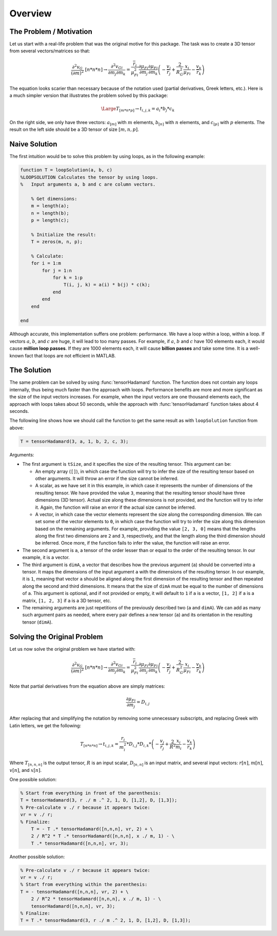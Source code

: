 Overview
========

The Problem / Motivation
------------------------

Let us start with a real-life problem that was the original motive for this
package. The task was to create a 3D tensor from several vectors/matrices so
that:

.. math::
   \frac{{\partial }^2v_G}{{\left(\partial m\right)}^2}\ [n*n*n]\to 
   \frac{{\partial }^2v_{Gi}}{\partial m_j\partial m_k}=
   \frac{{\overline{r}}_i}{{\mu }^2_{Fi}}\frac{\partial {\mu }_{Fi}}{\partial m_j}
   \frac{\partial {\mu }_{Fi}}{\partial m_k}
   \left(- \frac{v_j}{{\overline{r}}_j} + \frac{2}{R^2_G}\frac{x_i}{{\mu }_{Fi}}
   - \frac{v_k}{{\overline{r}}_k}\right)

The equation looks scarier than necessary because of the notation used (partial
derivatives, Greek letters, etc.). Here is a much simpler version that
illustrates the problem solved by this package:

.. math::
   \Large T_{[m*n*p]} \to t_{i,j,k}=a_i*b_j*c_k

On the right side, we only have three vectors: :math:`a_{[m]}` with :math:`m`
elements, :math:`b_{[n]}` with :math:`n` elements, and :math:`c_{[p]}` with
:math:`p` elements. The result on the left side should be a 3D tensor of size
:math:`[m, n, p]`.

Naive Solution
--------------

The first intuition would be to solve this problem by using loops, as in the
following example:

.. code-block:: matlab

   function T = loopSolution(a, b, c)
   %LOOPSOLUTION Calculates the tensor by using loops.
   %   Input arguments a, b and c are column vectors.
 
       % Get dimensions:
       m = length(a);
       n = length(b);
       p = length(c);
 
       % Initialize the result:
       T = zeros(m, n, p);
    
       % Calculate:
       for i = 1:m
           for j = 1:n
               for k = 1:p
                   T(i, j, k) = a(i) * b(j) * c(k);
               end
           end
       end
 
   end

Although accurate, this implementation suffers one problem: performance. We have
a loop within a loop, within a loop. If vectors :math:`a`, :math:`b`, and
:math:`c` are huge, it will lead to too many passes. For example, if :math:`a`,
:math:`b` and :math:`c` have 100 elements each, it would cause **million loop
passes**. If they are 1000 elements each, it will cause **billion passes** and
take some time. It is a well-known fact that loops are not efficient in MATLAB. 

The Solution
------------

The same problem can be solved by using :func:`tensorHadamard` function. The
function does not contain any loops internally, thus being much faster than the
approach with loops. Performance benefits are more and more significant as the
size of the input vectors increases. For example, when the input vectors are one
thousand elements each, the approach with loops takes about 50 seconds, while
the approach with :func:`tensorHadamard` function takes about 4 seconds.

The following line shows how we should call the function to get the same result
as with ``loopSolution`` function from above:

.. code-block:: matlab

   T = tensorHadamard(3, a, 1, b, 2, c, 3);

Arguments:

* The first argument is ``tSize``, and it specifies the size of the resulting
  tensor. This argument can be:

  * An empty array (``[]``), in which case the function will try to
    infer the size of the resulting tensor based on other arguments. It will
    throw an error if the size cannot be inferred.
  * A scalar, as we have set it in this example, in which case it represents the
    number of dimensions of the resulting tensor. We have provided the value
    ``3``, meaning that the resulting tensor should have three dimensions (3D
    tensor). Actual size along these dimensions is not provided, and the
    function will try to infer it. Again, the function will raise an error if
    the actual size cannot be inferred.
  * A vector, in which case the vector elements represent the size along the
    corresponding dimension. We can set some of the vector elements to ``0``, in
    which case the function will try to infer the size along this dimension
    based on the remaining arguments. For example, providing the value 
    ``[2, 3, 0]`` means that the lengths along the first two dimensions are
    ``2`` and ``3``, respectively, and that the length along the third dimension
    should be inferred. Once more, if the function fails to infer the value, the
    function will raise an error.

* The second argument is ``a``, a tensor of the order lesser than or equal to
  the order of the resulting tensor. In our example, it is a vector.
* The third argument is ``dimA``, a vector that describes how the previous
  argument (``a``) should be converted into a tensor. It maps the dimensions of
  the input argument ``a`` with the dimensions of the resulting tensor. In our
  example, it is ``1``, meaning that vector ``a`` should be aligned along the
  first dimension of the resulting tensor and then repeated along the second and
  third dimensions. It means that the size of ``dimA`` must be equal to the
  number of dimensions of ``a``. This argument is optional, and if not provided
  or empty, it will default to ``1`` if ``a`` is a vector, ``[1, 2]`` if ``a``
  is a matrix, ``[1, 2, 3]`` if ``a`` is a 3D tensor, etc.
* The remaining arguments are just repetitions of the previously described two
  (``a`` and ``dimA``). We can add as many such argument pairs as needed, where
  every pair defines a new tensor (``a``) and its orientation in the resulting
  tensor (``dimA``).

Solving the Original Problem
----------------------------

Let us now solve the original problem we have started with:

.. math::
   \frac{{\partial }^2v_G}{{\left(\partial m\right)}^2}\ [n*n*n]\to 
   \frac{{\partial }^2v_{Gi}}{\partial m_j\partial m_k}=
   \frac{{\overline{r}}_i}{{\mu }^2_{Fi}}\frac{\partial {\mu }_{Fi}}{\partial m_j}
   \frac{\partial {\mu }_{Fi}}{\partial m_k}
   \left(- \frac{v_j}{{\overline{r}}_j} + \frac{2}{R^2_G}\frac{x_i}{{\mu }_{Fi}}
   - \frac{v_k}{{\overline{r}}_k}\right)

Note that partial derivatives from the equation above are simply matrices:

.. math::
   \frac{\partial {\mu }_{Fi}}{\partial m_j} = D_{i,j}

After replacing that and simplifying the notation by removing some unnecessary
subscripts, and replacing Greek with Latin letters, we get the following:

.. math::
   T_{[n*n*n]}\to t_{i,j,k}=\frac{r_i}{m^2_i} * D_{i,j} * D_{i,k} *
   \left(-\frac{v_j}{r_j} + \frac{2}{R^2}\frac{x_i}{m_i} - \frac{v_k}{r_k}\right)

Where :math:`T_{[n,n,n]}` is the output tensor, :math:`R` is an input scalar,
:math:`D_{[n,n]}` is an input matrix, and several input vectors: :math:`r[n]`,
:math:`m[n]`, :math:`v[n]`, and :math:`x[n]`.

One possible solution:

.. code-block:: matlab

   % Start from everything in front of the parenthesis: 
   T = tensorHadamard(3, r ./ m .^ 2, 1, D, [1,2], D, [1,3]);
   % Pre-calculate v ./ r because it appears twice:
   vr = v ./ r;
   % Finalize:
       T = - T .* tensorHadamard([n,n,n], vr, 2) + \
       2 / R^2 * T .* tensorHadamard([n,n,n], x ./ m, 1) - \
       T .* tensorHadamard([n,n,n], vr, 3);

Another possible solution:

.. code-block:: matlab

   % Pre-calculate v ./ r because it appears twice:
   vr = v ./ r;
   % Start from everything within the parenthesis:
   T = - tensorHadamard([n,n,n], vr, 2) + \
       2 / R^2 * tensorHadamard([n,n,n], x ./ m, 1) - \
       tensorHadamard([n,n,n], vr, 3);
   % Finalize:
   T = T .* tensorHadamard(3, r ./ m .^ 2, 1, D, [1,2], D, [1,3]);
